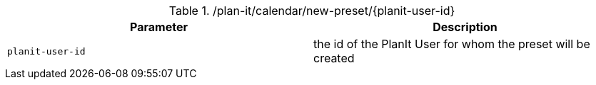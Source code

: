 .+/plan-it/calendar/new-preset/{planit-user-id}+
|===
|Parameter|Description

|`+planit-user-id+`
|the id of the PlanIt User for whom the preset will be created

|===